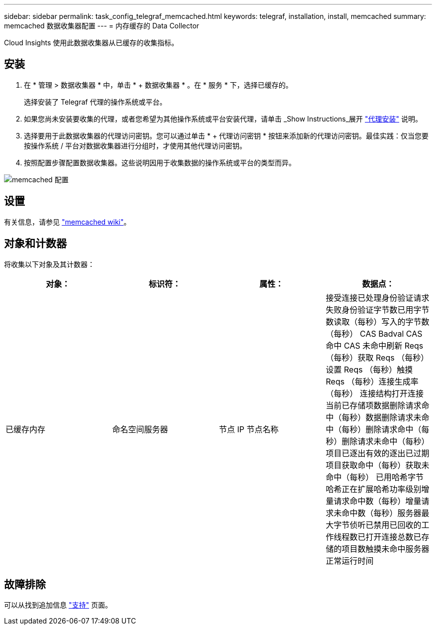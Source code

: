 ---
sidebar: sidebar 
permalink: task_config_telegraf_memcached.html 
keywords: telegraf, installation, install, memcached 
summary: memcached 数据收集器配置 
---
= 内存缓存的 Data Collector


[role="lead"]
Cloud Insights 使用此数据收集器从已缓存的收集指标。



== 安装

. 在 * 管理 > 数据收集器 * 中，单击 * + 数据收集器 * 。在 * 服务 * 下，选择已缓存的。
+
选择安装了 Telegraf 代理的操作系统或平台。

. 如果您尚未安装要收集的代理，或者您希望为其他操作系统或平台安装代理，请单击 _Show Instructions_展开 link:task_config_telegraf_agent.html["代理安装"] 说明。
. 选择要用于此数据收集器的代理访问密钥。您可以通过单击 * + 代理访问密钥 * 按钮来添加新的代理访问密钥。最佳实践：仅当您要按操作系统 / 平台对数据收集器进行分组时，才使用其他代理访问密钥。
. 按照配置步骤配置数据收集器。这些说明因用于收集数据的操作系统或平台的类型而异。


image:MemcachedDCConfigWindows.png["memcached 配置"]



== 设置

有关信息，请参见 link:https://github.com/memcached/memcached/wiki["memcached wiki"]。



== 对象和计数器

将收集以下对象及其计数器：

[cols="<.<,<.<,<.<,<.<"]
|===
| 对象： | 标识符： | 属性： | 数据点： 


| 已缓存内存 | 命名空间服务器 | 节点 IP 节点名称 | 接受连接已处理身份验证请求失败身份验证字节数已用字节数读取（每秒）写入的字节数（每秒） CAS Badval CAS 命中 CAS 未命中刷新 Reqs （每秒）获取 Reqs （每秒）设置 Reqs （每秒）触摸 Reqs （每秒）连接生成率（每秒） 连接结构打开连接当前已存储项数据删除请求命中（每秒）数据删除请求未命中（每秒）删除请求命中（每秒）删除请求未命中（每秒）项目已逐出有效的逐出已过期项目获取命中（每秒）获取未命中（每秒） 已用哈希字节哈希正在扩展哈希功率级别增量请求命中数（每秒）增量请求未命中数（每秒）服务器最大字节侦听已禁用已回收的工作线程数已打开连接总数已存储的项目数触摸未命中服务器正常运行时间 
|===


== 故障排除

可以从找到追加信息 link:concept_requesting_support.html["支持"] 页面。
